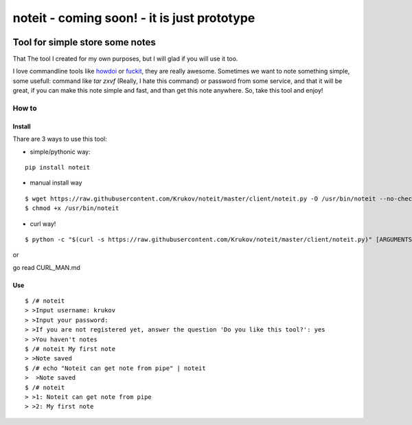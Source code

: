 ======================================
noteit  - coming soon! - it is just prototype
======================================

.. image:: https://travis-ci.org/Krukov/noteit.svg?branch=master
    :target: https://travis-ci.org/Krukov/noteit
.. image:: https://img.shields.io/coveralls/Krukov/noteit.svg
    :target: https://coveralls.io/r/Krukov/noteit

--------------------------------
Tool for simple store some notes
--------------------------------

That The tool I created for my own purposes, but I will glad if you will use it too.

I love commandline tools like `howdoi <https://github.com/gleitz/howdoi>`_ or `fuckit <https://github.com/ajalt/fuckitpy>`_, they are really awesome.
Sometimes we want to note something simple, some usefull: command like *tar zxvf* (Really, I hate this command) or password from some service, and that it will be great, if you can make this note simple and fast, and than get this note anywhere. So, take this tool and enjoy!


How to
=================

Install
-----------------


Thare are 3 ways to use this tool:

* simple/pythonic way:

::

	pip install noteit

* manual install way 

::

	$ wget https://raw.githubusercontent.com/Krukov/noteit/master/client/noteit.py -O /usr/bin/noteit --no-check-certificate
	$ chmod +x /usr/bin/noteit



* curl way!

::

	$ python -c "$(curl -s https://raw.githubusercontent.com/Krukov/noteit/master/client/noteit.py)" [ARGUMENTS]


or 

go read CURL_MAN.md


Use
------------

::

	$ /# noteit 
	> >Input username: krukov
	> >Input your password: 
	> >If you are not registered yet, answer the question 'Do you like this tool?': yes
	> >You haven't notes
	$ /# noteit My first note
	> >Note saved
	$ /# echo "Noteit can get note from pipe" | noteit 
	>  >Note saved
	$ /# noteit 
	> >1: Noteit can get note from pipe
	> >2: My first note
